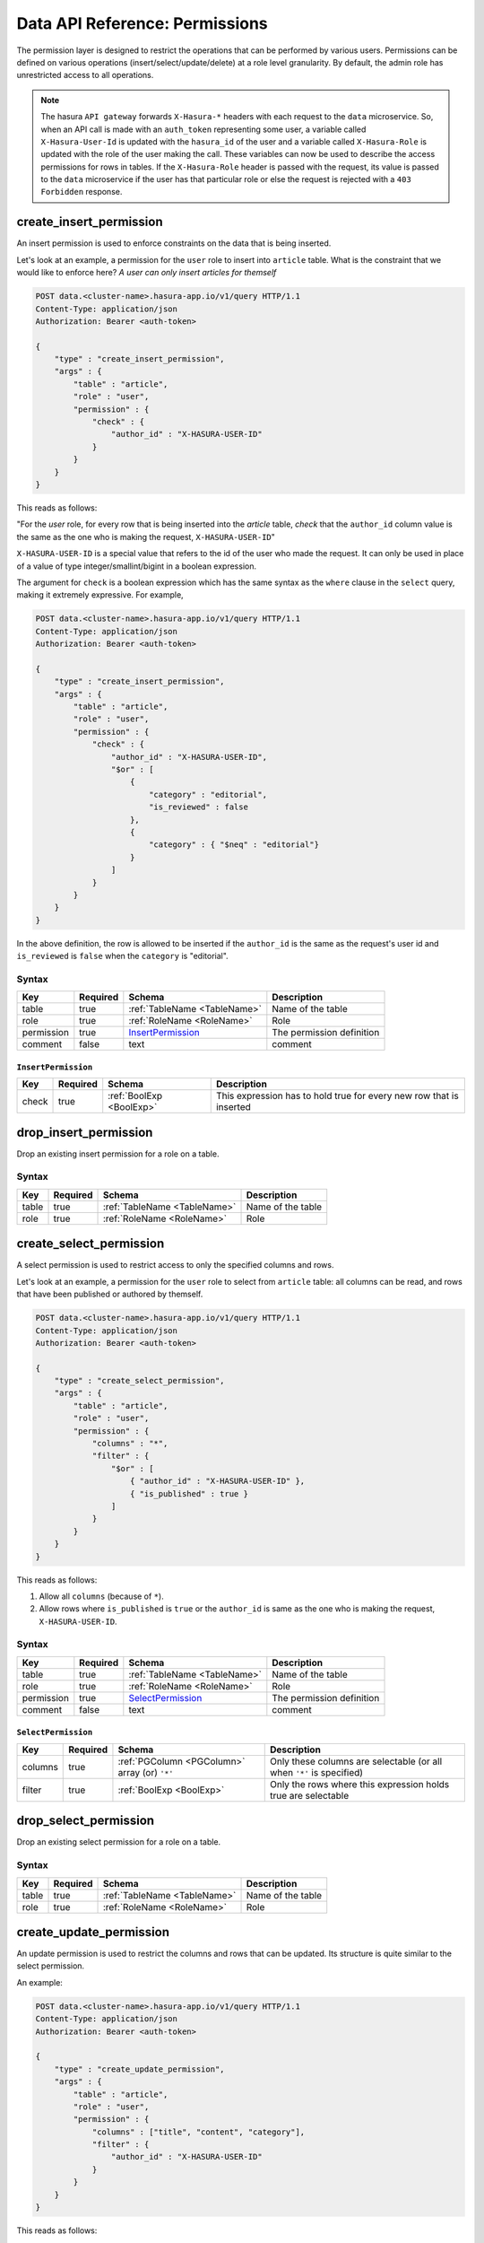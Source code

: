 .. .. meta::
   :description: Learn how to protect your data by restricting access to users at a role level granularity using the console or using the Data microservice endpoint itself.
   :keywords: hasura, docs, data, permissions, data security, ACL, access control, safety


Data API Reference: Permissions
===============================

The permission layer is designed to restrict the operations that can be performed by various users. Permissions can be defined
on various operations (insert/select/update/delete) at a role level granularity. By default, the admin role has unrestricted
access to all operations.


.. note::

   The hasura ``API gateway`` forwards ``X-Hasura-*`` headers with each request to the ``data`` microservice. So, when an API
   call is made with an ``auth_token`` representing some user, a variable called ``X-Hasura-User-Id`` is updated with the
   ``hasura_id`` of the user and a variable called ``X-Hasura-Role`` is updated with the role of the user making the call.
   These variables can now be used to describe the access permissions for rows in tables. If the ``X-Hasura-Role`` header is
   passed with the request, its value is passed to the ``data`` microservice if the user has that
   particular role or else the request is rejected with a ``403 Forbidden`` response.

.. _create_insert_permission:

create_insert_permission
------------------------

An insert permission is used to enforce constraints on the data that is being inserted.

Let's look at an example, a permission for the ``user`` role to insert into ``article`` table. What is the constraint that we would like to enforce here? *A user can only insert articles for themself*

.. code-block:: http

   POST data.<cluster-name>.hasura-app.io/v1/query HTTP/1.1
   Content-Type: application/json
   Authorization: Bearer <auth-token>

   {
       "type" : "create_insert_permission",
       "args" : {
           "table" : "article",
           "role" : "user",
           "permission" : {
               "check" : {
                   "author_id" : "X-HASURA-USER-ID"
               }
           }
       }
   }

This reads as follows:

"For the *user* role, for every row that is being inserted into the *article* table, *check* that the ``author_id`` column value is the same as the one who is making the request, ``X-HASURA-USER-ID``"

``X-HASURA-USER-ID`` is a special value that refers to the id of the user who made the request. It can only be used in place of a value of type integer/smallint/bigint in a boolean expression.

The argument for ``check`` is a boolean expression which has the same syntax as the ``where`` clause in the ``select`` query, making it extremely expressive. For example,

.. code-block:: http

   POST data.<cluster-name>.hasura-app.io/v1/query HTTP/1.1
   Content-Type: application/json
   Authorization: Bearer <auth-token>

   {
       "type" : "create_insert_permission",
       "args" : {
           "table" : "article",
           "role" : "user",
           "permission" : {
               "check" : {
                   "author_id" : "X-HASURA-USER-ID",
                   "$or" : [
                       {
                           "category" : "editorial",
                           "is_reviewed" : false
                       },
                       {
                           "category" : { "$neq" : "editorial"}
                       }
                   ]
               }
           }
       }
   }

In the above definition, the row is allowed to be inserted if the ``author_id`` is the same as the request's user id and ``is_reviewed`` is ``false`` when the ``category`` is "editorial".

Syntax
^^^^^^

.. list-table::
   :header-rows: 1

   * - Key
     - Required
     - Schema
     - Description
   * - table
     - true
     - :ref:`TableName <TableName>`
     - Name of the table
   * - role
     - true
     - :ref:`RoleName <RoleName>`
     - Role
   * - permission
     - true
     - InsertPermission_
     - The permission definition
   * - comment
     - false
     - text
     - comment

.. _InsertPermission:

``InsertPermission``
&&&&&&&&&&&&&&&&&&&&

.. list-table::
   :header-rows: 1

   * - Key
     - Required
     - Schema
     - Description
   * - check
     - true
     - :ref:`BoolExp <BoolExp>`
     - This expression has to hold true for every new row that is inserted

.. _drop_insert_permission:

drop_insert_permission
----------------------

Drop an existing insert permission for a role on a table.

Syntax
^^^^^^

.. list-table::
   :header-rows: 1

   * - Key
     - Required
     - Schema
     - Description
   * - table
     - true
     - :ref:`TableName <TableName>`
     - Name of the table
   * - role
     - true
     - :ref:`RoleName <RoleName>`
     - Role

.. _create_select_permission:

create_select_permission
------------------------

A select permission is used to restrict access to only the specified columns and rows.

Let's look at an example, a permission for the ``user`` role to select from ``article`` table: all columns can be read, and rows that have been published or authored by themself.

.. code-block:: http

   POST data.<cluster-name>.hasura-app.io/v1/query HTTP/1.1
   Content-Type: application/json
   Authorization: Bearer <auth-token>

   {
       "type" : "create_select_permission",
       "args" : {
           "table" : "article",
           "role" : "user",
           "permission" : {
               "columns" : "*",
               "filter" : {
                   "$or" : [
                       { "author_id" : "X-HASURA-USER-ID" },
                       { "is_published" : true }
                   ]
               }
           }
       }
   }

This reads as follows:

1. Allow all ``columns`` (because of ``*``).
2. Allow rows where ``is_published`` is ``true`` or the ``author_id`` is same as the one who is making the request, ``X-HASURA-USER-ID``.

Syntax
^^^^^^

.. list-table::
   :header-rows: 1

   * - Key
     - Required
     - Schema
     - Description
   * - table
     - true
     - :ref:`TableName <TableName>`
     - Name of the table
   * - role
     - true
     - :ref:`RoleName <RoleName>`
     - Role
   * - permission
     - true
     - SelectPermission_
     - The permission definition
   * - comment
     - false
     - text
     - comment

.. _SelectPermission:

``SelectPermission``
&&&&&&&&&&&&&&&&&&&&

.. list-table::
   :header-rows: 1

   * - Key
     - Required
     - Schema
     - Description
   * - columns
     - true
     - :ref:`PGColumn <PGColumn>` array (or) ``'*'``
     - Only these columns are selectable (or all when ``'*'`` is specified)
   * - filter
     - true
     - :ref:`BoolExp <BoolExp>`
     - Only the rows where this expression holds true are selectable

.. _drop_select_permission:

drop_select_permission
----------------------

Drop an existing select permission for a role on a table.

Syntax
^^^^^^

.. list-table::
   :header-rows: 1

   * - Key
     - Required
     - Schema
     - Description
   * - table
     - true
     - :ref:`TableName <TableName>`
     - Name of the table
   * - role
     - true
     - :ref:`RoleName <RoleName>`
     - Role

.. _create_update_permission:


create_update_permission
------------------------

An update permission is used to restrict the columns and rows that can be updated. Its structure is quite similar to the select permission.

An example:

.. code-block:: http

   POST data.<cluster-name>.hasura-app.io/v1/query HTTP/1.1
   Content-Type: application/json
   Authorization: Bearer <auth-token>

   {
       "type" : "create_update_permission",
       "args" : {
           "table" : "article",
           "role" : "user",
           "permission" : {
               "columns" : ["title", "content", "category"],
               "filter" : {
                   "author_id" : "X-HASURA-USER-ID"
               }
           }
       }
   }

This reads as follows:

1. Allow only the ``columns`` : ``title``, ``content`` and ``category`` to be updated
2. Allow rows where ``author_id`` is same as the one who is making the request, ``X-HASURA-USER-ID`` to be updated.

.. note::
   It is important to deny updates to columns that will determine the row ownership. In the above example, ``author_id`` column determines the ownership of a row in the ``article`` table. Columns such as this should never be allowed to be updated.

Syntax
^^^^^^

.. list-table::
   :header-rows: 1

   * - Key
     - Required
     - Schema
     - Description
   * - table
     - true
     - :ref:`TableName <TableName>`
     - Name of the table
   * - role
     - true
     - :ref:`RoleName <RoleName>`
     - Role
   * - permission
     - true
     - UpdatePermission_
     - The permission definition
   * - comment
     - false
     - text
     - comment

.. _UpdatePermission:

``UpdatePermission``
&&&&&&&&&&&&&&&&&&&&

.. list-table::
   :header-rows: 1

   * - Key
     - Required
     - Schema
     - Description
   * - columns
     - true
     - :ref:`PGColumn <PGColumn>` array
     - Only these columns are updatable
   * - filter
     - true
     - :ref:`BoolExp <BoolExp>`
     - Only the rows where this expression holds true are deletable

.. _drop_update_permission:

drop_update_permission
----------------------

Drop an existing update permission for a role on a table.

Syntax
^^^^^^

.. list-table::
   :header-rows: 1

   * - Key
     - Required
     - Schema
     - Description
   * - table
     - true
     - :ref:`TableName <TableName>`
     - Name of the table
   * - role
     - true
     - :ref:`RoleName <RoleName>`
     - Role

.. _create_delete_permission:

create_delete_permission
------------------------

A delete permission is used to restrict the rows that can be deleted.

An example:

.. code-block:: http

   POST data.<cluster-name>.hasura-app.io/v1/query HTTP/1.1
   Content-Type: application/json
   Authorization: Bearer <auth-token>

   {
       "type" : "create_delete_permission",
       "args" : {
           "table" : "article",
           "role" : "user",
           "permission" : {
               "filter" : {
                   "author_id" : "X-HASURA-USER-ID"
               }
           }
       }
   }

This reads as follows:

"``delete`` for ``user`` role on ``article`` table is allowed on rows where ``author_id`` is same as the one who is making the request, ``X-HASURA-USER-ID``."

Syntax
^^^^^^

.. list-table::
   :header-rows: 1

   * - Key
     - Required
     - Schema
     - Description
   * - table
     - true
     - :ref:`TableName <TableName>`
     - Name of the table
   * - role
     - true
     - :ref:`RoleName <RoleName>`
     - Role
   * - permission
     - true
     - DeletePermission_
     - The permission definition
   * - comment
     - false
     - text
     - comment

.. _DeletePermission:

``DeletePermission``
&&&&&&&&&&&&&&&&&&&&

.. list-table::
   :header-rows: 1

   * - Key
     - Required
     - Schema
     - Description
   * - filter
     - true
     - :ref:`BoolExp <BoolExp>`
     - Only the rows where this expression holds true are deletable

.. _drop_delete_permission:

drop_delete_permission
----------------------

Drop an existing delete permission for a role on a table.

Syntax
^^^^^^

.. list-table::
   :header-rows: 1

   * - Key
     - Required
     - Schema
     - Description
   * - table
     - true
     - :ref:`TableName <TableName>`
     - Name of the table
   * - role
     - true
     - :ref:`RoleName <RoleName>`
     - Role

.. _set_permission_comment:

set_permission_comment
------------------------

``set_permission_comment`` is used to set/update the comment on a permission. Setting the comment to ``null`` removes it.

An example:

.. code-block:: http

   POST /v1/query HTTP/1.1
   Content-Type: application/json
   Authorization: Bearer <auth-token>

   {
       "type": "set_permission_comment",
       "args": {
           "table": "article",
           "role": "user",
           "type" : "update",
           "comment" : "can only modify his/her own rows"
       }
   }

Syntax
^^^^^^

.. list-table::
   :header-rows: 1

   * - Key
     - Required
     - Schema
     - Description
   * - table
     - true
     - :ref:`TableName <TableName>`
     - Name of the table
   * - role
     - true
     - :ref:`RoleName <RoleName>`
     - The role in the permission
   * - type
     - true
     - permission type (one of select/update/delete/insert)
     - The type of the permission
   * - comment
     - false
     - Text
     - comment
